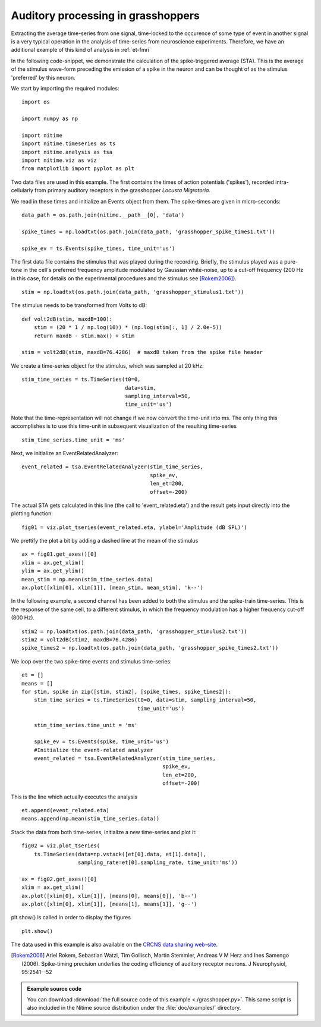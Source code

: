 .. AUTO-GENERATED FILE -- DO NOT EDIT!

.. _example_grasshopper:



.. _grasshopper:


=====================================
 Auditory processing in grasshoppers
=====================================

Extracting the average time-series from one signal, time-locked to the
occurence of some type of event in another signal is a very typical operation in
the analysis of time-series from neuroscience experiments. Therefore, we have
an additional example of this kind of analysis in :ref:`et-fmri`


In the following code-snippet, we demonstrate the calculation of the
spike-triggered average (STA). This is the average of the stimulus wave-form
preceding the emission of a spike in the neuron and can be thought of as the
stimulus 'preferred' by this neuron.

We start by importing the required modules:

::
  
  import os
  
  import numpy as np
  
  import nitime
  import nitime.timeseries as ts
  import nitime.analysis as tsa
  import nitime.viz as viz
  from matplotlib import pyplot as plt
  


Two data files are used in this example. The first contains the times of action
potentials ('spikes'), recorded intra-cellularly from primary auditory
receptors in the grasshopper *Locusta Migratoria*.

We read in these times and initialize an Events object from them. The
spike-times are given in micro-seconds:


::
  
  data_path = os.path.join(nitime.__path__[0], 'data')
  
  spike_times = np.loadtxt(os.path.join(data_path, 'grasshopper_spike_times1.txt'))
  
  spike_ev = ts.Events(spike_times, time_unit='us')
  
  


The first data file contains the stimulus that was played during the
recording. Briefly, the stimulus played was a pure-tone in the cell's preferred
frequency amplitude modulated by Gaussian white-noise, up to a cut-off
frequency (200 Hz in this case, for details on the experimental procedures and
the stimulus see [Rokem2006]_).


::
  
  stim = np.loadtxt(os.path.join(data_path, 'grasshopper_stimulus1.txt'))
  
  


The stimulus needs to be transformed from Volts to dB:


::
  
  
  def volt2dB(stim, maxdB=100):
      stim = (20 * 1 / np.log(10)) * (np.log(stim[:, 1] / 2.0e-5))
      return maxdB - stim.max() + stim
  
  stim = volt2dB(stim, maxdB=76.4286)  # maxdB taken from the spike file header
  
  


We create a time-series object for the stimulus, which was sampled at 20 kHz:


::
  
  stim_time_series = ts.TimeSeries(t0=0,
                                   data=stim,
                                   sampling_interval=50,
                                   time_unit='us')
  


Note that the time-representation will not change if we now convert the
time-unit into ms. The only thing this accomplishes is to use this time-unit in
subsequent visualization of the resulting time-series


::
  
  stim_time_series.time_unit = 'ms'
  


Next, we initialize an EventRelatedAnalyzer:


::
  
  event_related = tsa.EventRelatedAnalyzer(stim_time_series,
                                           spike_ev,
                                           len_et=200,
                                           offset=-200)
  


The actual STA gets calculated in this line (the call to 'event_related.eta')
and the result gets input directly into the plotting function:


::
  
  fig01 = viz.plot_tseries(event_related.eta, ylabel='Amplitude (dB SPL)')
  


We prettify the plot a bit by adding a dashed line at the mean of the stimulus


::
  
  ax = fig01.get_axes()[0]
  xlim = ax.get_xlim()
  ylim = ax.get_ylim()
  mean_stim = np.mean(stim_time_series.data)
  ax.plot([xlim[0], xlim[1]], [mean_stim, mean_stim], 'k--')
  
  


.. image:: fig/grasshopper_01.png
   :width: 500
   :target: ../_images/grasshopper_01.png

In the following example, a second channel has been added to both the stimulus
and the spike-train time-series. This is the response of the same cell, to a
different stimulus, in which the frequency modulation has a higher frequency
cut-off (800 Hz).


::
  
  
  stim2 = np.loadtxt(os.path.join(data_path, 'grasshopper_stimulus2.txt'))
  stim2 = volt2dB(stim2, maxdB=76.4286)
  spike_times2 = np.loadtxt(os.path.join(data_path, 'grasshopper_spike_times2.txt'))
  
  



We loop over the two spike-time events and stimulus time-series:



::
  
  
  et = []
  means = []
  for stim, spike in zip([stim, stim2], [spike_times, spike_times2]):
      stim_time_series = ts.TimeSeries(t0=0, data=stim, sampling_interval=50,
                                       time_unit='us')
  
      stim_time_series.time_unit = 'ms'
  
      spike_ev = ts.Events(spike, time_unit='us')
      #Initialize the event-related analyzer
      event_related = tsa.EventRelatedAnalyzer(stim_time_series,
                                               spike_ev,
                                               len_et=200,
                                               offset=-200)
  

This is the line which actually executes the analysis


::
  
      et.append(event_related.eta)
      means.append(np.mean(stim_time_series.data))
  


Stack the data from both time-series, initialize a new time-series and plot it:


::
  
  fig02 = viz.plot_tseries(
      ts.TimeSeries(data=np.vstack([et[0].data, et[1].data]),
                    sampling_rate=et[0].sampling_rate, time_unit='ms'))
  
  ax = fig02.get_axes()[0]
  xlim = ax.get_xlim()
  ax.plot([xlim[0], xlim[1]], [means[0], means[0]], 'b--')
  ax.plot([xlim[0], xlim[1]], [means[1], means[1]], 'g--')
  
  


.. image:: fig/grasshopper_02.png
   :width: 500
   :target: ../_images/grasshopper_02.png


plt.show() is called in order to display the figures


::
  
  plt.show()
  


The data used in this example is also available on the `CRCNS data sharing
web-site <http://crcns.org/>`_.


.. [Rokem2006] Ariel Rokem, Sebastian Watzl, Tim Gollisch, Martin Stemmler,
               Andreas V M Herz and Ines Samengo (2006). Spike-timing precision
               underlies the coding efficiency of auditory receptor neurons. J
               Neurophysiol, 95:2541--52


        
.. admonition:: Example source code

   You can download :download:`the full source code of this example <./grasshopper.py>`.
   This same script is also included in the Nitime source distribution under the
   :file:`doc/examples/` directory.

